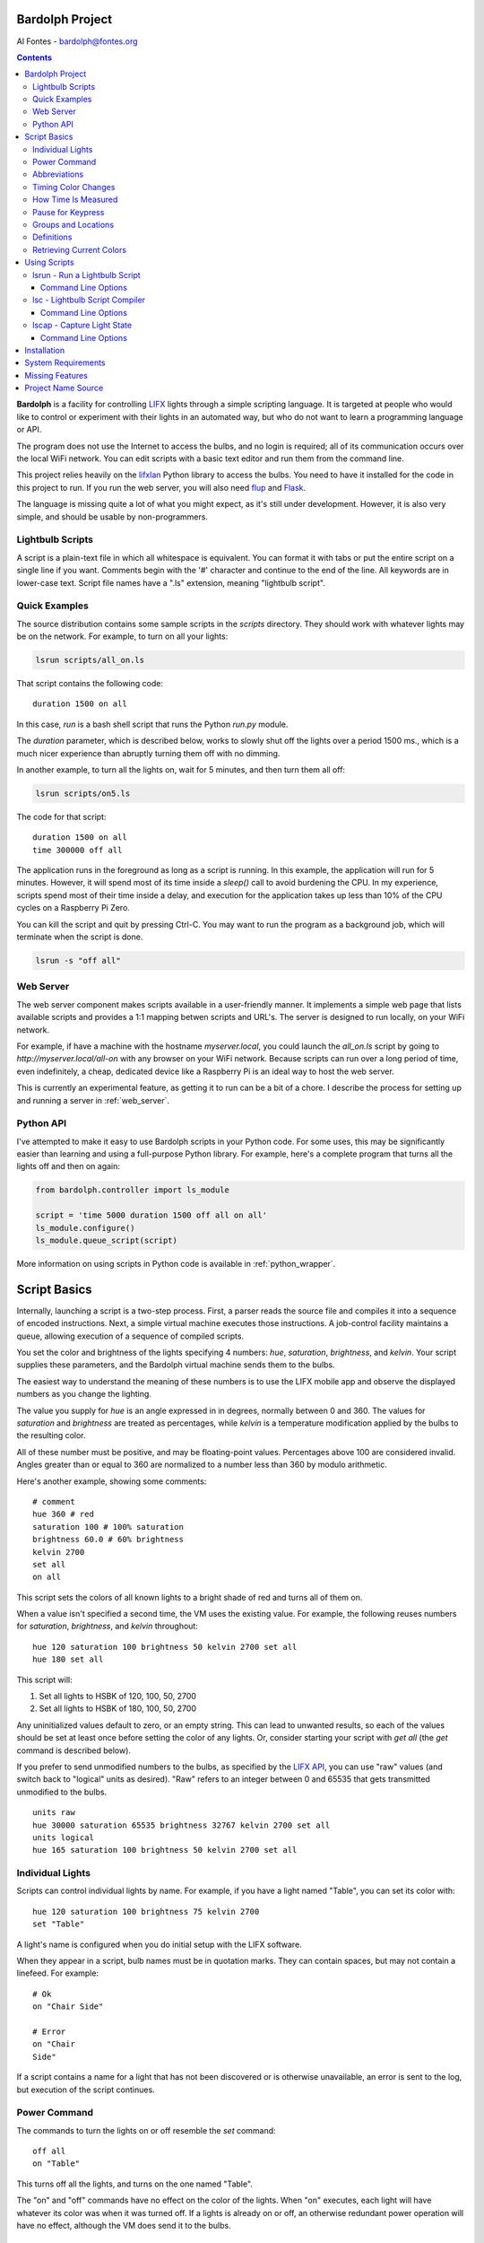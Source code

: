 .. _readme:

.. image:: docs/bulb.png 

Bardolph Project
################
 
Al Fontes - bardolph@fontes.org

.. contents::

**Bardolph** is a facility for controlling `LIFX <https://www.lifx.com>`_ lights
through a simple scripting language. It is targeted at people who would like
to control or experiment with their lights in an automated way, but who do not 
want to learn a programming language or API.

The program does not use the Internet to access the bulbs, and no login is 
required; all of its  communication occurs over the local WiFi network. You 
can edit scripts with a basic text editor and run them from the command line.

This project relies heavily on the 
`lifxlan <https://pypi.org/project/lifxlan>`_
Python library to access the bulbs. You need to have it installed for the code
in this project to run. If you run the web server, you will also need 
`flup <https://www.saddi.com/software/flup>`_ and
`Flask <https://palletsprojects.com/p/flask>`_.

The language is missing quite a lot of what you might expect, as it's still
under development. However, it is also very simple, and should be usable
by non-programmers.

Lightbulb Scripts
=================
A script is a plain-text file in which all whitespace is equivalent. You can 
format it with tabs or put the entire script on a single line if you want. 
Comments begin with the '#' character and continue to the end of the line. All
keywords are in lower-case text. Script file names have a ".ls" extension, 
meaning "lightbulb script".

Quick Examples
==============

The source distribution contains some sample scripts in the `scripts` directory.
They should work with whatever lights may be on the network. For example, to
turn on all your lights:

.. code-block:: bash

  lsrun scripts/all_on.ls

That script contains the following code:

::

  duration 1500 on all

In this case, `run` is a bash shell script that runs the Python `run.py` module.

The `duration` parameter, which is described below, works to slowly shut off the
lights
over a period 1500 ms., which is a much nicer experience than abruptly turning
them off with no dimming.

In another example, to turn all the lights on, wait for 5 minutes, and then turn
them all off:

.. code-block:: bash

  lsrun scripts/on5.ls

The code for that script:

::

  duration 1500 on all
  time 300000 off all


The application runs in the foreground as long as a script is running. In this
example, the application will run for 5 minutes. However, it will spend most of
its time inside a `sleep()` call to avoid burdening the CPU. In my experience,
scripts spend most of their time inside a delay, and  execution for the 
application takes up less than 10% of the CPU cycles on a Raspberry Pi Zero.

You can kill the script and quit by pressing Ctrl-C. You may want to run the
program as a background job, which will terminate when the script is done.

.. code-block:: bash

  lsrun -s "off all"


Web Server
==========
.. image:: docs/web.png

The web server component makes scripts available in a user-friendly manner.
It implements a simple web page that lists available scripts and provides a
1:1 mapping betwen scripts and URL's. The server is designed to run locally, 
on your WiFi network.

For example, if have a machine with the hostname
`myserver.local`, you could launch the  `all_on.ls` script by going to
`http://myserver.local/all-on` with any browser on your WiFi network.
Because scripts can run over a long period of time, even indefinitely, 
a cheap, dedicated device like a Raspberry Pi is an ideal way to host the 
web server.

This is currently an experimental feature, as getting it to run can be a bit of a chore.
I describe the process for setting up and running a server in
:ref:`web_server`.

Python API
==========
I've attempted to make it easy to use Bardolph scripts in your Python code.
For some uses, this may be significantly easier than learning and using a
full-purpose Python library. For example, here's a complete program that
turns all the lights off and then on again:

.. code-block:: python

  from bardolph.controller import ls_module
  
  script = 'time 5000 duration 1500 off all on all'
  ls_module.configure()
  ls_module.queue_script(script)


More information on using scripts in Python code is available in
:ref:`python_wrapper`.

Script Basics
#############

Internally, launching a script is a two-step process. First, a parser reads the
source file and compiles it into a sequence of encoded instructions. Next, a
simple virtual machine executes those instructions. A job-control facility
maintains a queue, allowing execution of a sequence of compiled scripts.

You set the color and brightness of the lights specifying
4 numbers: `hue`, `saturation`, `brightness`, and `kelvin`.
Your script supplies these parameters, and the Bardolph virtual machine 
sends them to the bulbs.

The easiest way to understand the meaning of these numbers is to use 
the LIFX mobile app and observe the displayed numbers as you change
the lighting.

The value you supply for `hue` is an angle expressed in
in degrees, normally between 0 and 360. The values for `saturation` 
and `brightness` are treated as percentages, while `kelvin` is a 
temperature modification applied by the bulbs to the resulting color.

All of these number must be positive, and may be floating-point
values. Percentages above 100 are considered invalid. Angles
greater than or equal to 360 are normalized to a number less
than 360 by modulo arithmetic.

Here's another example, showing some comments:

::

  # comment
  hue 360 # red
  saturation 100 # 100% saturation
  brightness 60.0 # 60% brightness
  kelvin 2700
  set all
  on all

 
This script sets the colors of all known lights to a bright shade of red and 
turns all of them on. 

When a value isn't specified a second time, the VM uses the existing value. 
For example, the following reuses numbers for `saturation`, `brightness`,
and `kelvin` throughout:

::

  hue 120 saturation 100 brightness 50 kelvin 2700 set all
  hue 180 set all


This script will:

#. Set all lights to HSBK of 120, 100, 50, 2700
#. Set all lights to HSBK of 180, 100, 50, 2700

Any uninitialized values default to zero, or an empty string. This can lead
to unwanted results, so each of the values should be set at least once before
setting the color of any lights. Or, consider starting your script with
`get all` (the `get` command is described below).

If you prefer to send unmodified numbers to the bulbs, as specified by the 
`LIFX API <https://lan.developer.lifx.com>`_, you can use "raw" values
(and switch back to "logical" units as desired). "Raw" refers to
an integer between 0 and 65535 that gets transmitted unmodified to the bulbs.

::

  units raw
  hue 30000 saturation 65535 brightness 32767 kelvin 2700 set all
  units logical
  hue 165 saturation 100 brightness 50 kelvin 2700 set all


Individual Lights
=================
Scripts can control individual lights by name. For example, if you have a light
named "Table", you can set its color with:

::

  hue 120 saturation 100 brightness 75 kelvin 2700
  set "Table"

A light's name is configured when you do initial setup with the LIFX software.

When they appear in a script, bulb names must be in quotation marks. They 
can  contain spaces, but  may not contain a linefeed. For example:

::

  # Ok
  on "Chair Side"
  
  # Error
  on "Chair
  Side"


If a script contains a name for a light that has not been discovered or is 
otherwise unavailable, an error is sent to the log, but execution of the script
continues. 

Power Command
=============

The commands to turn the lights on or off resemble the `set` command:

::

  off all
  on "Table"


This turns off all the lights, and turns on the one named "Table".

The "on" and "off" commands have no effect on the color of the lights.
When "on" executes, each light will have whatever its color was when 
it was turned off. If a lights is already on or off, an otherwise 
redundant power operation will have no effect, although the VM does send it
to the bulbs.

Abbreviations
=============

Scripts can be much terser with shorthand parameter names: h (hue),
s (saturation), b (brightness) k (kelvin). The following two lines do the same
thing:

::

  hue 180 saturation 100 brightness 50 kelvin 2700 set all
  h 180 s 100 b 50 k 2700 set all


Timing Color Changes
====================

Scripts can contain time delays and durations, both of which are are expressed 
in milliseconds. A time delay designates the amount of time to wait before
transmitting the next command to the lights. The duration value is passed
through to the bulbs, and its interpretation is defined through the 
`LIFX API <https://lan.developer.lifx.com>`_.

::

  off all time 5000 duration 2000 on all off "Table"


This will:

#. Immediately turn off all lights.
#. Wait 5,000 ms.
#. Turn on all the lights, ramping up the power over a period of 2,000 ms.
#. Wait 5,000 ms. again.
#. Turn off the light named "Table", taking 2,000 ms. to dim it down to
   darkness. 


As mentioned above, the existing values for `time` and `duration` are used
with each command. In this example, `time` is set only
once, but there will be the same delay between every action.

If you want to set multiple lights at the same time, you can specify them using
`and`:

::

  time 1000 on "Table" and "Chair Side"  # Uses "and".


This script will:

#. Wait 1000 ms. 
#. Turns both lights on *simultaneously*. 


This contrasts with:

::

  time 1000 on "Table" on "Chair Side"   # Does not use "and".


This script will:

#. Wait 1,000 ms. 
#. Turn on the light named "Table".
#. Wait 1,000 ms.
#. Turn on the light named "Chair Side". 


The `and` keyword works with `set`, `on`, and `off`. When multiple lights are
specified this way, the interpreter attempts to change all of the lights at 
once, with (theoretically) no delay between each one.

How Time Is Measured
====================
It's important to note that delay time calculations are based on when
the script started. The delay is not calculated based on the completion 
time of the previous instruction.

For example:

::

  time 2000
  on all
  # Do a lot of slow stuff.
  off all


The "off" instruction will be executed 2 seconds from the time that
the script was started, and the "off" instruction 4 seconds from that start
time.

If part of a script takes a long time to execute, the wait time may elapse
before the virtual machine is ready for the next instruction. In this case, that
instruction gets executed without any timer delay. If delay times are too 
short for the program to keep up, it will simply keep executing
instructions as fast as it can.

Pause for Keypress
==================
Instead of using timed delays, a script can wait for a key to be pressed. For
example, to simulate a manual traffic light:

::

  saturation 100 brightness 80
  hue 120 set all
  pause hue 50 set all
  pause hue 360 set all


This script will:

#. Set all the lights to green (hue 120).
#. Wait for the user to press a key.
#. Set all the lights to yellow (50).
#. Wait for a keypress.
#. Turn the lights red (360).

A script can contain both pauses and timed delays. After a pause, the delay
timer is reset.

Groups and Locations
====================
The `set`, `on`, and `off` commands can be applied to groups and locations.
For example, if you have a location called "Living Room", you can set them 
all to the same color with:

::

  hue 120 saturation 80 brightness 75 kelvin 2700
  set location "Living Room"


Continuing the same example, you can also set the color of all the lights in the
"Reading Lights" group with:

::

  set group "Reading Lights"


Definitions
===========
 
Symbols can be defined to hold a  commonly-used name or number:

::

  define blue 240 define deep 100 define dim 20 
  define gradual 4000
  define ceiling "Ceiling Light in the Living Room"
  hue blue saturation deep brightness dim duration gradual
  set ceiling


Definitions may refer to other existing symbols:

::

  define blue 240
  define b blue



Retrieving Current Colors
=========================

The `get` command retrieves  the current settings from a bulb:

::

  get "Table Lamp"
  hue 20
  set all


This script retrieves the values of  `hue`, `saturation`, `brightness`,
and `kelvin`  from the bulb named "Table Lamp". It then
overrides only  `hue`. The `set` command then sets all the lights to
the resulting color.

You can retrieve the colors of all the lights, or the members of a group
or location. In this case, each setting is the arithmetic mean across all the
lights. For example:

::

  get group "Reading Lights"


This gets the average hue from all of the lights in this group, and that becomes
the hue used in any subsequent `set` action. The same calculation is done on
saturation, brightness, and kelvin, as well.

To retrieve the average valuess  from all known lights and use them in subsequent
commands:

::

  get all


Using Scripts
#############
Several command-line tools support the use of these scripts.
A small script for each one of them runs on any platform
capable of executing a bash script, typically MacOS and Linux
systems.For these commands to be available, you need to install
Bardolph with pip.

lsrun - Run a Lightbulb Script
==============================
To run a script from the command line:

.. code-block:: bash

  lsrun name.ls

 
In this context, "name" contains the name of a script. This is essentially
equivalent to:

.. code-block:: bash

  python -m bardolph.controller.run name.ls


You can queue up multiple scripts. If you specify more than one on the
command line, it will queue them in that order and execute them sequentially:


.. code-block:: bash

  lsrun light.ls dark.ls

 
would run `light.ls`, and upon completion, execute `dark.ls`.

Command Line Options
--------------------
Command-line flags modify how a script is run. For example:

.. code-block:: bash

  lsrun --verbose test.ls
  lsrun -r color_cycle.ls


Available options:

* `-r` or `--repeat`: Repeat the scripts indefinitely, until Ctrl-C is pressed.
* `-s` or `--script`: Run text from the command line as a script.
* `-v` or `--verbose`: Generate full debugging output while running.
* `-f` or `--fake`: Don't operate on real lights. Instead, use "fake" lights that
  just send output to stdout. This can be helpful for debugging and testing.

With the -f option, there will be 5 fake lights, and their name are fixed as
"Table", "Top", "Middle", "Bottom", and "Chair". Two fake groups are
available: "Pole" and "Table". One location named "Home" contains all
of the fake lights, as well. If you want to use a different set of fake lights,
you will need to edit some Python code. Specificlly, you'll need to modify
`LightSet.discover` in `tests/fake_light_set.py`.

Use of the -s option requires the use of quotation marks to contain the
script, which will always contain more than one word. For example to
turn on all the lights, wait 60 seconds, and turn them
off again, you can do the following from the command line:

.. code-block:: bash

  lsrun -s "on all time 60000 off all"
  

lsc - Lightbulb Script Compiler
===============================
LSC stands for "lightbulb script compiler". That meta-compiler writes a 
parsed and encoded version of the script, along with run-time  support, to 
file  `__generated__.py`.

The syntax is:

.. code-block:: bash

  lsc name.ls 

This is equivalent to:
 
.. code-block:: bash

  python -m bardolph.controller.lsc`


Only one file name may be provided. The generated file can be run from the
command line like any other Python module:

.. code-block:: bash

  lsc scripts/evening.ls
  python -m __generated__


The generated Python module relies on the Bardolph python library.

If you want to use this module in your own Python code, you can import the
and call the function `run_script()`. However, because the module is not 
completely self-contained, ther Bardolph `lib` and `controller` modules
will need to be importable at runtime.

Command Line Options
--------------------
The generated program has two options:

* `-f` or `--fakes`: Instead of accessing the lights, use "fake" lights that
  just send output to the log.
* `-d` or `--debug`: Use debug-level logging.


For example, after you've generated the python program:

.. code-block:: bash

  python -m __generated__ -fd


This would not affect any physical lights, but would send text to the screen
indicating what the script would do.

lscap - Capture Light State
===========================

The `lscap` command is equivalent to `python -m 
bardoolph.controller.snapshot`.

This program captures the current state of the lights and generates the
requested type of output. The default output is a human-readable listing
of the lights.

Command Line Options
--------------------
The nature of that output is determined by command-line options, notably:

* `-s` or `--script`: outputs a light script to stdout. If you save that output to a
  file and run it as a script, it will restore the lights to the same state,
  including color and power.
* `-t` or `--text`: outputs text to stdout, in a human-friendly listing of all the known
  bulbs, groups, and locations.
* `-p` or `--py`: builds file `__generated__.py` based on the current state of
  all discovered bulbs. The resulting file is very similar to the output generated
  by the `lsc` command, and can be run with `python -m __generated__`.


Installation
############
To install the Python libraries and shell scripts:

.. code-block:: bash

  pip install bardolph


You may have to use pip3 instead of pip.

After this installation, you can use the `lsrun`, `lsc`, and `lscap`  scripts
described above.

If you want to run the web server and/or see some example scripts, you
need to pull the source tree from https://github.com/al-fontes-jr/bardolph.

System Requirements
###################
The program has been tested on Python version 3.7.3. I haven't tried
it, but I'm almost certain that it won't run on any 2.x version.

Because I haven't done any stress testing, I don't know the limits on
script size. Note that the application loads the encoded script into memory
before executing it.

I've run the program on MacOS 10.14.5, Debian Linux Stretch, and the
June, 2019, release of Raspbian. It works fine for me on a Raspberry Pi Zero W,
controlling 5 bulbs.

Missing Features
################
These are among the missing features that I'll be working on, roughly with
this priority:

#. Easy-to-use web server.
#. Flow of control, such as loops, branching, and subroutines.
#. Mathematical expressions.
#. Support for devices that aren't bulbs (I don't own anything but bulbs).

Project Name Source
###################
`Bardolph <https://en.wikipedia.org/wiki/Bardolph_(Shakespeare_character)>`_ was
known for his bulbous nose.
